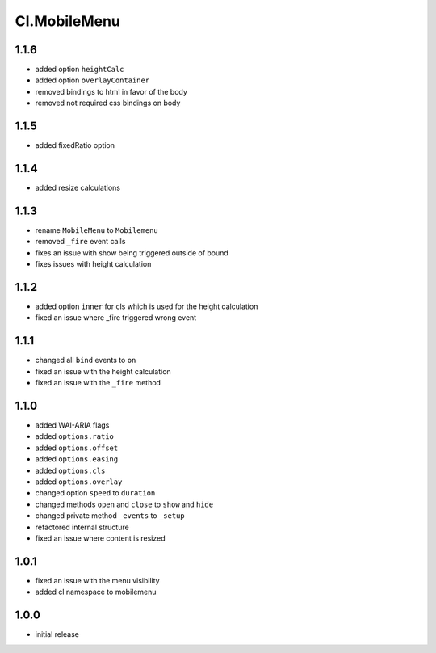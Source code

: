 =============
Cl.MobileMenu
=============

1.1.6
-----
- added option ``heightCalc``
- added option ``overlayContainer``
- removed bindings to html in favor of the body
- removed not required css bindings on body

1.1.5
-----
- added fixedRatio option

1.1.4
-----
- added resize calculations

1.1.3
-----
- rename ``MobileMenu`` to ``Mobilemenu``
- removed ``_fire`` event calls
- fixes an issue with show being triggered outside of bound
- fixes issues with height calculation

1.1.2
-----
- added option ``inner`` for cls which is used for the height calculation
- fixed an issue where _fire triggered wrong event

1.1.1
-----
- changed all ``bind`` events to ``on``
- fixed an issue with the height calculation
- fixed an issue with the ``_fire`` method

1.1.0
-----
- added WAI-ARIA flags
- added ``options.ratio``
- added ``options.offset``
- added ``options.easing``
- added ``options.cls``
- added ``options.overlay``
- changed option ``speed`` to ``duration``
- changed methods ``open`` and ``close`` to ``show`` and ``hide``
- changed private method ``_events`` to ``_setup``
- refactored internal structure
- fixed an issue where content is resized

1.0.1
-----
- fixed an issue with the menu visibility
- added cl namespace to mobilemenu

1.0.0
-----
- initial release